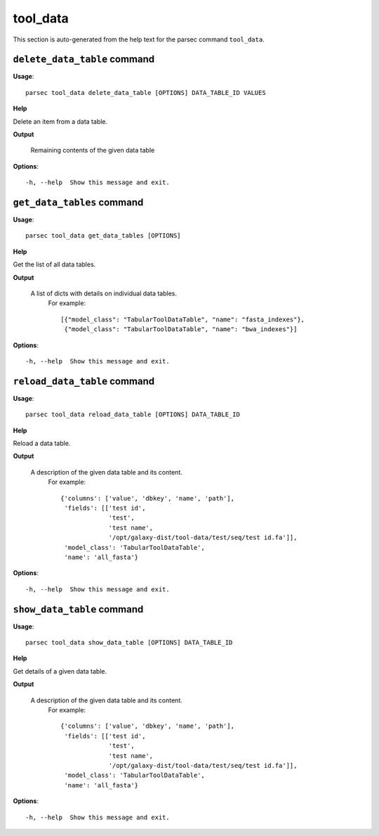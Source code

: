 tool_data
=========

This section is auto-generated from the help text for the parsec command
``tool_data``.


``delete_data_table`` command
-----------------------------

**Usage**::

    parsec tool_data delete_data_table [OPTIONS] DATA_TABLE_ID VALUES

**Help**

Delete an item from a data table.


**Output**


    Remaining contents of the given data table
    
**Options**::


      -h, --help  Show this message and exit.
    

``get_data_tables`` command
---------------------------

**Usage**::

    parsec tool_data get_data_tables [OPTIONS]

**Help**

Get the list of all data tables.


**Output**


    A list of dicts with details on individual data tables.
     For example::

       [{"model_class": "TabularToolDataTable", "name": "fasta_indexes"},
        {"model_class": "TabularToolDataTable", "name": "bwa_indexes"}]
    
**Options**::


      -h, --help  Show this message and exit.
    

``reload_data_table`` command
-----------------------------

**Usage**::

    parsec tool_data reload_data_table [OPTIONS] DATA_TABLE_ID

**Help**

Reload a data table.


**Output**


    A description of the given data table and its content.
     For example::

       {'columns': ['value', 'dbkey', 'name', 'path'],
        'fields': [['test id',
                    'test',
                    'test name',
                    '/opt/galaxy-dist/tool-data/test/seq/test id.fa']],
        'model_class': 'TabularToolDataTable',
        'name': 'all_fasta'}
    
**Options**::


      -h, --help  Show this message and exit.
    

``show_data_table`` command
---------------------------

**Usage**::

    parsec tool_data show_data_table [OPTIONS] DATA_TABLE_ID

**Help**

Get details of a given data table.


**Output**


    A description of the given data table and its content.
     For example::

       {'columns': ['value', 'dbkey', 'name', 'path'],
        'fields': [['test id',
                    'test',
                    'test name',
                    '/opt/galaxy-dist/tool-data/test/seq/test id.fa']],
        'model_class': 'TabularToolDataTable',
        'name': 'all_fasta'}
    
**Options**::


      -h, --help  Show this message and exit.
    
